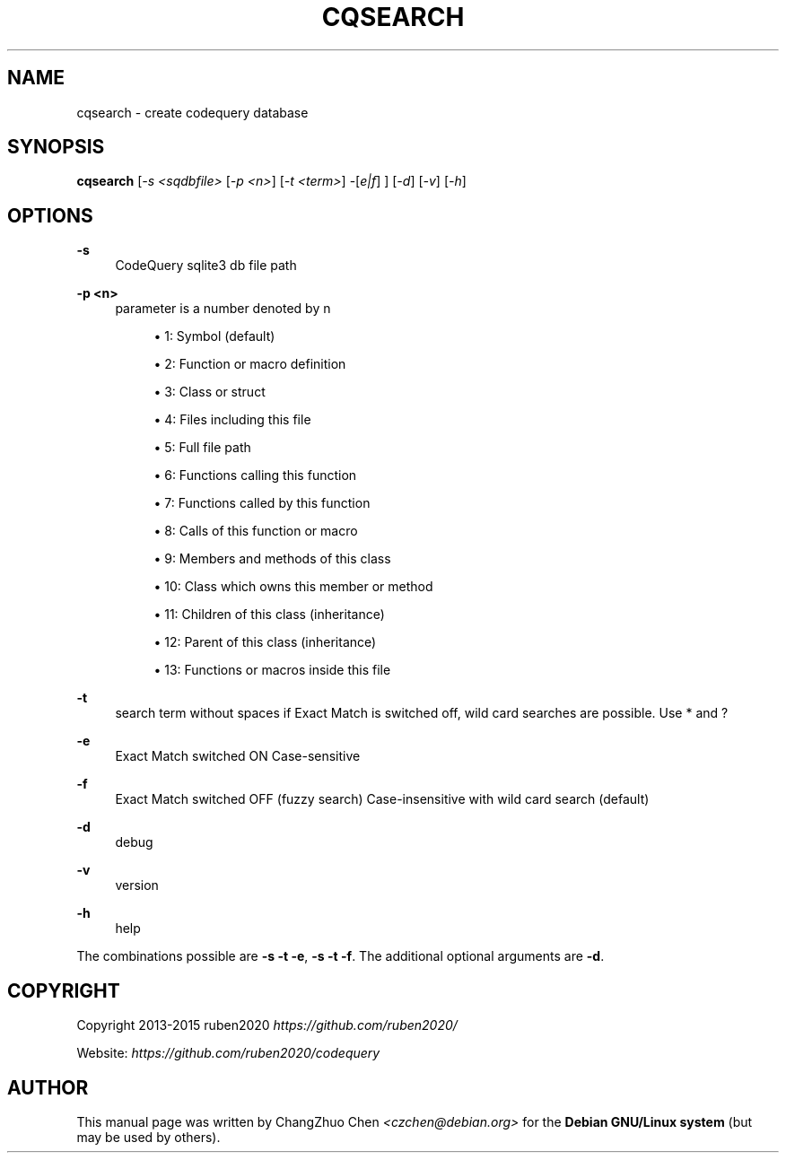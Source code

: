 '\" t
.\"     Title: cqsearch
.\"    Author: [see the "Author" section]
.\" Generator: DocBook XSL Stylesheets v1.79.1 <http://docbook.sf.net/>
.\"      Date: 04/10/2017
.\"    Manual: \ \&
.\"    Source: \ \&
.\"  Language: English
.\"
.TH "CQSEARCH" "1" "04/10/2017" "\ \&" "\ \&"
.\" -----------------------------------------------------------------
.\" * Define some portability stuff
.\" -----------------------------------------------------------------
.\" ~~~~~~~~~~~~~~~~~~~~~~~~~~~~~~~~~~~~~~~~~~~~~~~~~~~~~~~~~~~~~~~~~
.\" http://bugs.debian.org/507673
.\" http://lists.gnu.org/archive/html/groff/2009-02/msg00013.html
.\" ~~~~~~~~~~~~~~~~~~~~~~~~~~~~~~~~~~~~~~~~~~~~~~~~~~~~~~~~~~~~~~~~~
.ie \n(.g .ds Aq \(aq
.el       .ds Aq '
.\" -----------------------------------------------------------------
.\" * set default formatting
.\" -----------------------------------------------------------------
.\" disable hyphenation
.nh
.\" disable justification (adjust text to left margin only)
.ad l
.\" -----------------------------------------------------------------
.\" * MAIN CONTENT STARTS HERE *
.\" -----------------------------------------------------------------
.SH "NAME"
cqsearch \- create codequery database
.SH "SYNOPSIS"
.sp
\fBcqsearch\fR [\fI\-s <sqdbfile>\fR [\fI\-p <n>\fR] [\fI\-t <term>\fR] \-[\fIe|f\fR] ] [\fI\-d\fR] [\fI\-v\fR] [\fI\-h\fR]
.SH "OPTIONS"
.PP
\fB\-s\fR
.RS 4
CodeQuery sqlite3 db file path
.RE
.PP
\fB\-p <n>\fR
.RS 4
parameter is a number denoted by n
.sp
.RS 4
.ie n \{\
\h'-04'\(bu\h'+03'\c
.\}
.el \{\
.sp -1
.IP \(bu 2.3
.\}
1: Symbol (default)
.RE
.sp
.RS 4
.ie n \{\
\h'-04'\(bu\h'+03'\c
.\}
.el \{\
.sp -1
.IP \(bu 2.3
.\}
2: Function or macro definition
.RE
.sp
.RS 4
.ie n \{\
\h'-04'\(bu\h'+03'\c
.\}
.el \{\
.sp -1
.IP \(bu 2.3
.\}
3: Class or struct
.RE
.sp
.RS 4
.ie n \{\
\h'-04'\(bu\h'+03'\c
.\}
.el \{\
.sp -1
.IP \(bu 2.3
.\}
4: Files including this file
.RE
.sp
.RS 4
.ie n \{\
\h'-04'\(bu\h'+03'\c
.\}
.el \{\
.sp -1
.IP \(bu 2.3
.\}
5: Full file path
.RE
.sp
.RS 4
.ie n \{\
\h'-04'\(bu\h'+03'\c
.\}
.el \{\
.sp -1
.IP \(bu 2.3
.\}
6: Functions calling this function
.RE
.sp
.RS 4
.ie n \{\
\h'-04'\(bu\h'+03'\c
.\}
.el \{\
.sp -1
.IP \(bu 2.3
.\}
7: Functions called by this function
.RE
.sp
.RS 4
.ie n \{\
\h'-04'\(bu\h'+03'\c
.\}
.el \{\
.sp -1
.IP \(bu 2.3
.\}
8: Calls of this function or macro
.RE
.sp
.RS 4
.ie n \{\
\h'-04'\(bu\h'+03'\c
.\}
.el \{\
.sp -1
.IP \(bu 2.3
.\}
9: Members and methods of this class
.RE
.sp
.RS 4
.ie n \{\
\h'-04'\(bu\h'+03'\c
.\}
.el \{\
.sp -1
.IP \(bu 2.3
.\}
10: Class which owns this member or method
.RE
.sp
.RS 4
.ie n \{\
\h'-04'\(bu\h'+03'\c
.\}
.el \{\
.sp -1
.IP \(bu 2.3
.\}
11: Children of this class (inheritance)
.RE
.sp
.RS 4
.ie n \{\
\h'-04'\(bu\h'+03'\c
.\}
.el \{\
.sp -1
.IP \(bu 2.3
.\}
12: Parent of this class (inheritance)
.RE
.sp
.RS 4
.ie n \{\
\h'-04'\(bu\h'+03'\c
.\}
.el \{\
.sp -1
.IP \(bu 2.3
.\}
13: Functions or macros inside this file
.RE
.RE
.PP
\fB\-t\fR
.RS 4
search term without spaces if Exact Match is switched off, wild card searches are possible\&. Use
*
and
?
.RE
.PP
\fB\-e\fR
.RS 4
Exact Match switched ON Case\-sensitive
.RE
.PP
\fB\-f\fR
.RS 4
Exact Match switched OFF (fuzzy search) Case\-insensitive with wild card search (default)
.RE
.PP
\fB\-d\fR
.RS 4
debug
.RE
.PP
\fB\-v\fR
.RS 4
version
.RE
.PP
\fB\-h\fR
.RS 4
help
.RE
.sp
The combinations possible are \fB\-s\fR \fB\-t\fR \fB\-e\fR, \fB\-s\fR \fB\-t\fR \fB\-f\fR\&. The additional optional arguments are \fB\-d\fR\&.
.SH "COPYRIGHT"
.sp
Copyright 2013\-2015 ruben2020 \fIhttps://github\&.com/ruben2020/\fR
.sp
Website: \fIhttps://github\&.com/ruben2020/codequery\fR
.SH "AUTHOR"
.sp
This manual page was written by ChangZhuo Chen \fI<\fR\fIczchen@debian\&.org\fR\fI>\fR for the \fBDebian GNU/Linux system\fR (but may be used by others)\&.
